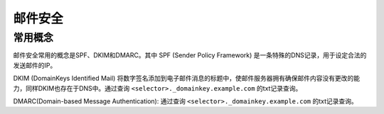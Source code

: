 邮件安全
========================================

常用概念
----------------------------------------
邮件安全常用的概念是SPF、DKIM和DMARC。其中 SPF (Sender Policy Framework) 是一条特殊的DNS记录，用于设定合法的发送邮件的IP。

DKIM (DomainKeys Identified Mail) 将数字签名添加到电子邮件消息的标题中，使邮件服务器拥有确保邮件内容没有更改的能力，同样DKIM也存在于DNS中。通过查询 ``<selector>._domainkey.example.com`` 的txt记录查询。

DMARC(Domain-based Message Authentication): 通过查询 ``<selector>._domainkey.example.com`` 的txt记录查询。
